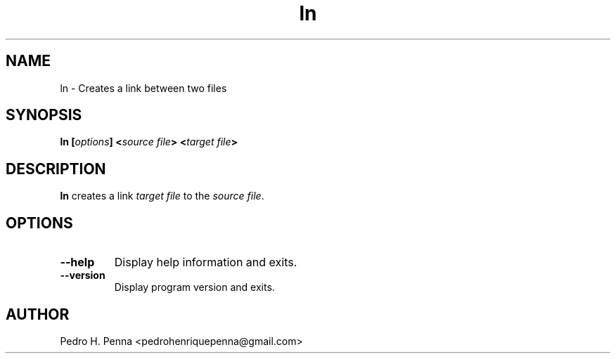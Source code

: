 .\"
.\" Copyright(C) 2011-2014 Pedro H. Penna <pedrohenriquepenna@gmail.com>
.\" 
.\" This program is free software; you can redistribute it and/or modify
.\" it under the terms of the GNU General Public License as published by
.\" the Free Software Foundation; either version 3 of the License, or
.\" (at your option) any later version.
.\" 
.\" This program is distributed in the hope that it will be useful,
.\" but WITHOUT ANY WARRANTY; without even the implied warranty of
.\" MERCHANTABILITY or FITNESS FOR A PARTICULAR PURPOSE.  See the
.\" GNU General Public License for more details.
.\" 
.\" You should have received a copy of the GNU General Public License
.\" along with this program. If not, see <http://www.gnu.org/licenses/>.
.\"
.\"=============================================================================
.\"
.TH "ln" 1 "July 2014" "Commands" "The Nanvix User Programmer's Manual"
.\"
.\"=============================================================================
.\"
.SH NAME
.\"
ln \- Creates a link between two files
.\"
.\"=============================================================================
.\"
.\"
.SH "SYNOPSIS"
.\"
.BI "ln [" "options" "] <" "source file" "> <" "target file" ">"
.\"
.\"=============================================================================
.\"
.SH "DESCRIPTION"
.\"
.BR ln
creates a link 
.IR "target file"
to the 
.IR "source file" .
.\"
.\"=============================================================================
.\"
.SH "OPTIONS"
.\"
.TP 
.BR --help
Display help information and exits.

.TP
.BR --version
Display program version and exits.
.\"
.\"=============================================================================
.\"
.SH AUTHOR
.\"
Pedro H. Penna <pedrohenriquepenna@gmail.com>
.\"
